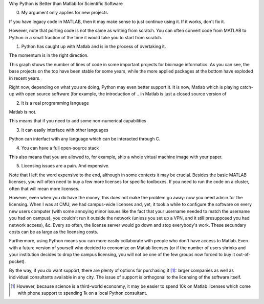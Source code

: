 Why Python is Better than Matlab for Scientific Software

0. My argument only applies for new projects

If you have legacy code in MATLAB, then it may make sense to just continue
using it. If it works, don't fix it.

However, note that porting code is not the same as writing from scratch. You
can often convert code from MATLAB to Python in a small fraction of the time it
would take you to start from scratch.

1. Python has caught up with Matlab and is in the process of overtaking it.

The momentum is in the right direction.

This graph shows the number of lines of code in some important projects for
bioimage informatics. As you can see, the base projects on the top have been
stable for some years, while the more applied packages at the bottom have
exploded in recent years.

Right now, depending on what you are doing, Python may even better support it.
It is now, Matlab which is playing catch-up with open source software (for
example, the introduction of .. in Matlab is just a closed source version of 

2. It is a real programming language

Matlab is not.

This means that if you need to add some non-numerical capabilities

3. It can easily interface with other languages

Python can interfact with any language which can be interacted through C.



4. You can have a full open-source stack

This also means that you are allowed to, for example, ship a whole virtual
machine image with your paper.

5. Licensing issues are a pain. And expensive.

Note that I left the word expensive to the end, although in some contexts it
may be crucial. Besides the basic MATLAB licenses, you will often need to buy a
few more licenses for specific toolboxes. If you need to run the code on a
cluster, often that will mean more licenses.

However, even when you do have the money, this does not make the problem go
away: now you need admin for the licensing. When I was at CMU, we had
campus-wide licenses and, yet, it took a while to configure the software on
every new users computer (with some annoying minor issues like the fact that
your username needed to match the username you had on campus), you couldn't run
it outside the network (unless you set up a VPN, and it still presupposed you
had network access), &c. Every so often, the license server would go down and
stop everybody's work. These secundary costs can be as large as the licensing
costs.

Furthermore, using Python means you can more easily collaborate with people who
don't have access to Matlab. Even with a future version of yourself who decided
to economize on Matlab licenses (or if the number of users shrinks and your
institution decides to drop the campus licensing, you will not be one of the
few groups now forced to buy it out-of-pocket).

By the way, if you do want support, there are plenty of options for purchasing
it [#]_: larger companies as well as individual consultants available in any
city. The issue of support is orthogonal to the licensing of the software itself.

.. [#] However, because science is a third-world econonmy, it may be easier to
   spend 10k on Matlab licenses which come with phone support to spending 1k on
   a local Python consultant.

